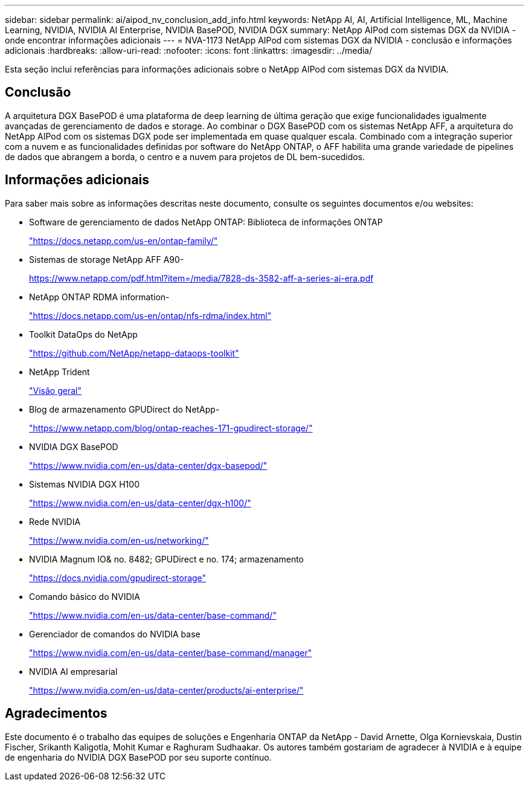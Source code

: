 ---
sidebar: sidebar 
permalink: ai/aipod_nv_conclusion_add_info.html 
keywords: NetApp AI, AI, Artificial Intelligence, ML, Machine Learning, NVIDIA, NVIDIA AI Enterprise, NVIDIA BasePOD, NVIDIA DGX 
summary: NetApp AIPod com sistemas DGX da NVIDIA - onde encontrar informações adicionais 
---
= NVA-1173 NetApp AIPod com sistemas DGX da NVIDIA - conclusão e informações adicionais
:hardbreaks:
:allow-uri-read: 
:nofooter: 
:icons: font
:linkattrs: 
:imagesdir: ../media/


[role="lead"]
Esta seção inclui referências para informações adicionais sobre o NetApp AIPod com sistemas DGX da NVIDIA.



== Conclusão

A arquitetura DGX BasePOD é uma plataforma de deep learning de última geração que exige funcionalidades igualmente avançadas de gerenciamento de dados e storage. Ao combinar o DGX BasePOD com os sistemas NetApp AFF, a arquitetura do NetApp AIPod com os sistemas DGX pode ser implementada em quase qualquer escala. Combinado com a integração superior com a nuvem e as funcionalidades definidas por software do NetApp ONTAP, o AFF habilita uma grande variedade de pipelines de dados que abrangem a borda, o centro e a nuvem para projetos de DL bem-sucedidos.



== Informações adicionais

Para saber mais sobre as informações descritas neste documento, consulte os seguintes documentos e/ou websites:

* Software de gerenciamento de dados NetApp ONTAP: Biblioteca de informações ONTAP
+
https://docs.netapp.com/us-en/ontap-family/["https://docs.netapp.com/us-en/ontap-family/"^]

* Sistemas de storage NetApp AFF A90-
+
https://www.netapp.com/pdf.html?item=/media/7828-ds-3582-aff-a-series-ai-era.pdf["https://www.netapp.com/pdf.html?item=/media/7828-ds-3582-aff-a-series-ai-era.pdf"]

* NetApp ONTAP RDMA information-
+
link:https://docs.netapp.com/us-en/ontap/nfs-rdma/index.html["https://docs.netapp.com/us-en/ontap/nfs-rdma/index.html"]

* Toolkit DataOps do NetApp
+
https://github.com/NetApp/netapp-dataops-toolkit["https://github.com/NetApp/netapp-dataops-toolkit"^]

* NetApp Trident
+
link:../containers/rh-os-n_overview_trident.html["Visão geral"]

* Blog de armazenamento GPUDirect do NetApp-
+
https://www.netapp.com/blog/ontap-reaches-171-gpudirect-storage/["https://www.netapp.com/blog/ontap-reaches-171-gpudirect-storage/"]

* NVIDIA DGX BasePOD
+
https://www.nvidia.com/en-us/data-center/dgx-basepod/["https://www.nvidia.com/en-us/data-center/dgx-basepod/"^]

* Sistemas NVIDIA DGX H100
+
https://www.nvidia.com/en-us/data-center/dgx-h100/["https://www.nvidia.com/en-us/data-center/dgx-h100/"^]

* Rede NVIDIA
+
https://www.nvidia.com/en-us/networking/["https://www.nvidia.com/en-us/networking/"^]

* NVIDIA Magnum IO& no. 8482; GPUDirect e no. 174; armazenamento
+
https://docs.nvidia.com/gpudirect-storage["https://docs.nvidia.com/gpudirect-storage"]

* Comando básico do NVIDIA
+
https://www.nvidia.com/en-us/data-center/base-command/["https://www.nvidia.com/en-us/data-center/base-command/"]

* Gerenciador de comandos do NVIDIA base
+
https://www.nvidia.com/en-us/data-center/base-command/manager["https://www.nvidia.com/en-us/data-center/base-command/manager"]

* NVIDIA AI empresarial
+
https://www.nvidia.com/en-us/data-center/products/ai-enterprise/["https://www.nvidia.com/en-us/data-center/products/ai-enterprise/"^]





== Agradecimentos

Este documento é o trabalho das equipes de soluções e Engenharia ONTAP da NetApp - David Arnette, Olga Kornievskaia, Dustin Fischer, Srikanth Kaligotla, Mohit Kumar e Raghuram Sudhaakar. Os autores também gostariam de agradecer à NVIDIA e à equipe de engenharia do NVIDIA DGX BasePOD por seu suporte contínuo.
